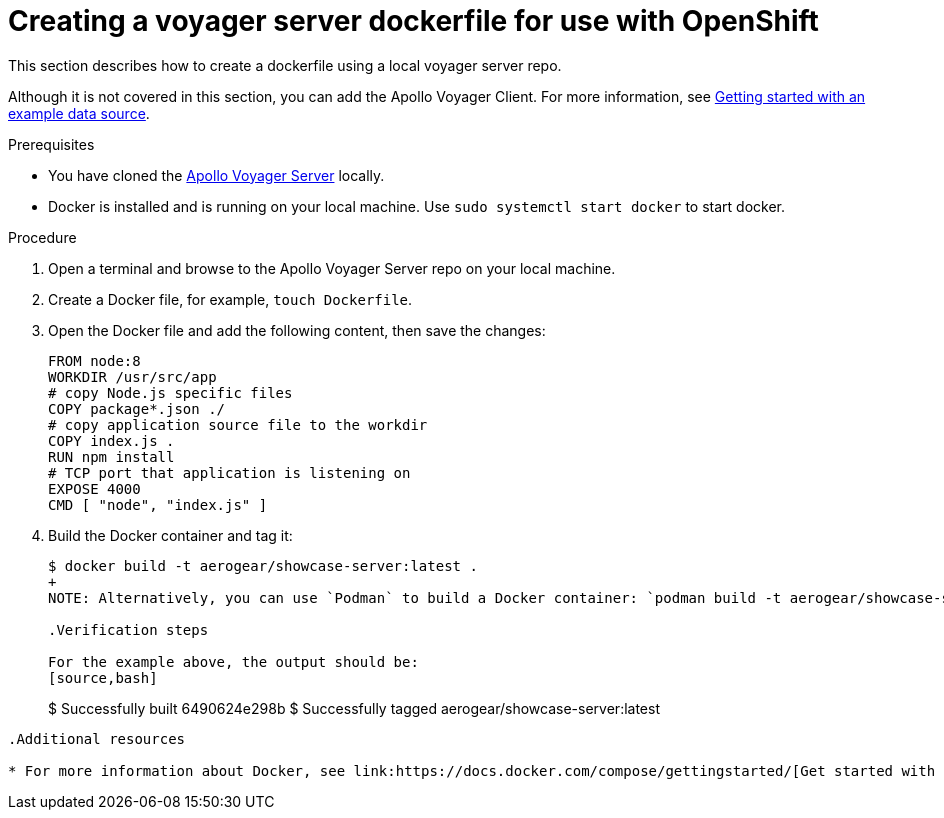 [id="creating-a-voyager-server-dockerfile-for-use-with-openshift-{context}"]
= Creating a voyager server dockerfile for use with OpenShift

This section describes how to create a dockerfile using a local voyager server repo.

Although it is not covered in this section, you can add the Apollo Voyager Client.
For more information, see xref:server-getting-started-with-an-example-data-source-{context}[Getting started with an example data source].

.Prerequisites

* You have cloned the link:https://github.com/aerogear/voyager-server[Apollo Voyager Server] locally.
* Docker is installed and is running on your local machine. Use `sudo systemctl start docker` to start docker.

.Procedure

. Open a terminal and browse to the Apollo Voyager Server repo on your local machine.
+
. Create a Docker file, for example, `touch Dockerfile`.
+
. Open the Docker file and add the following content, then save the changes:
+
[source,dockerfile]
----
FROM node:8
WORKDIR /usr/src/app
# copy Node.js specific files
COPY package*.json ./
# copy application source file to the workdir
COPY index.js .
RUN npm install
# TCP port that application is listening on
EXPOSE 4000
CMD [ "node", "index.js" ]
----
+
. Build the Docker container and tag it:
+
[source,bash]
----
$ docker build -t aerogear/showcase-server:latest .
+
NOTE: Alternatively, you can use `Podman` to build a Docker container: `podman build -t aerogear/showcase-server:latest .`

.Verification steps

For the example above, the output should be:
[source,bash]
----
$ Successfully built 6490624e298b
$ Successfully tagged aerogear/showcase-server:latest
----

.Additional resources

* For more information about Docker, see link:https://docs.docker.com/compose/gettingstarted/[Get started with Docker Compose].
